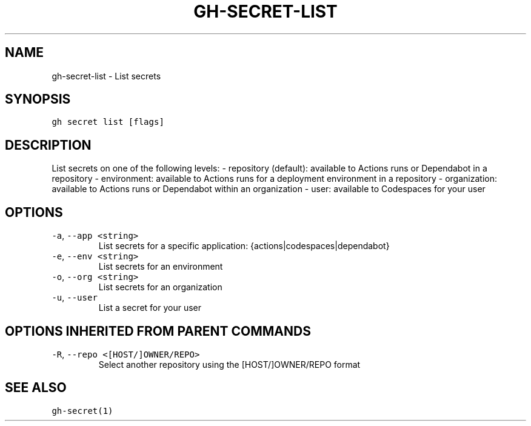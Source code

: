 .nh
.TH "GH-SECRET-LIST" "1" "Mar 2022" "GitHub CLI 2.7.0" "GitHub CLI manual"

.SH NAME
.PP
gh-secret-list - List secrets


.SH SYNOPSIS
.PP
\fB\fCgh secret list [flags]\fR


.SH DESCRIPTION
.PP
List secrets on one of the following levels:
- repository (default): available to Actions runs or Dependabot in a repository
- environment: available to Actions runs for a deployment environment in a repository
- organization: available to Actions runs or Dependabot within an organization
- user: available to Codespaces for your user


.SH OPTIONS
.TP
\fB\fC-a\fR, \fB\fC--app\fR \fB\fC<string>\fR
List secrets for a specific application: {actions|codespaces|dependabot}

.TP
\fB\fC-e\fR, \fB\fC--env\fR \fB\fC<string>\fR
List secrets for an environment

.TP
\fB\fC-o\fR, \fB\fC--org\fR \fB\fC<string>\fR
List secrets for an organization

.TP
\fB\fC-u\fR, \fB\fC--user\fR
List a secret for your user


.SH OPTIONS INHERITED FROM PARENT COMMANDS
.TP
\fB\fC-R\fR, \fB\fC--repo\fR \fB\fC<[HOST/]OWNER/REPO>\fR
Select another repository using the [HOST/]OWNER/REPO format


.SH SEE ALSO
.PP
\fB\fCgh-secret(1)\fR
